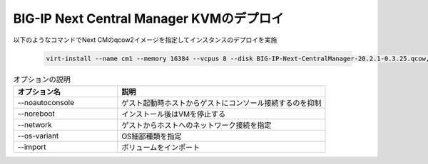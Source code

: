 BIG-IP Next Central Manager KVMのデプロイ
=========================================================


以下のようなコマンドでNext CMのqcow2イメージを指定してインスタンスのデプロイを実施


    .. code-block:: bash

        virt-install --name cm1 --memory 16384 --vcpus 8 --disk BIG-IP-Next-CentralManager-20.2.1-0.3.25.qcow,bus=sata --import --os-variant ubuntu22.04 --network=bridge=ovs-mgmt,model=virtio,virtualport_type=openvswitch --noreboot --noautoconsole


.. list-table:: オプションの説明
   :widths: 25 50
   :header-rows: 1

   * - オプション名
     - 説明
   * - --noautoconsole
     - ゲスト起動時ホストからゲストにコンソール接続するのを抑制
   * - --noreboot
     - インストール後はVMを停止する
   * - --network
     - ゲストからホストへのネットワーク接続を指定
   * - --os-variant 
     - OS細部種類を指定
   * - --import 
     - ボリュームをインポート

